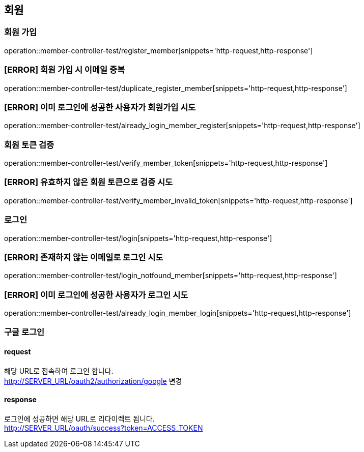 == 회원

=== 회원 가입

operation::member-controller-test/register_member[snippets='http-request,http-response']

=== [ERROR] 회원 가입 시 이메일 중복

operation::member-controller-test/duplicate_register_member[snippets='http-request,http-response']

=== [ERROR] 이미 로그인에 성공한 사용자가 회원가입 시도

operation::member-controller-test/already_login_member_register[snippets='http-request,http-response']

=== 회원 토큰 검증

operation::member-controller-test/verify_member_token[snippets='http-request,http-response']

=== [ERROR] 유효하지 않은 회원 토큰으로 검증 시도

operation::member-controller-test/verify_member_invalid_token[snippets='http-request,http-response']

=== 로그인

operation::member-controller-test/login[snippets='http-request,http-response']

=== [ERROR] 존재하지 않는 이메일로 로그인 시도

operation::member-controller-test/login_notfound_member[snippets='http-request,http-response']

=== [ERROR] 이미 로그인에 성공한 사용자가 로그인 시도

operation::member-controller-test/already_login_member_login[snippets='http-request,http-response']

=== 구글 로그인

==== request

해당 URL로 접속하여 로그인 합니다. +
http://SERVER_URL/oauth2/authorization/google
변경

==== response

로그인에 성공하면 해당 URL로 리다이렉트 됩니다. +
http://SERVER_URL/oauth/success?token=ACCESS_TOKEN
